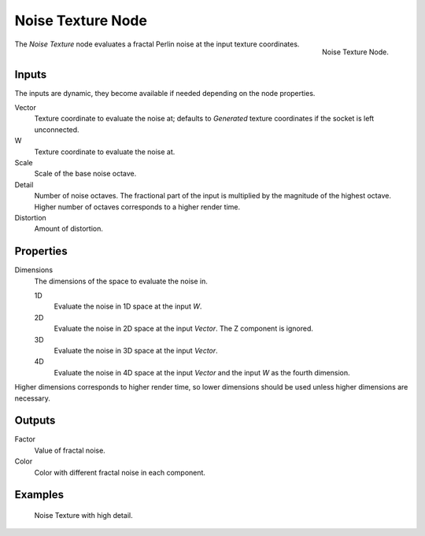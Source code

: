 .. _bpy.types.ShaderNodeTexNoise:

******************
Noise Texture Node
******************

.. figure:: /images/render_shader-nodes_textures_noise_node.png
   :align: right

   Noise Texture Node.

The *Noise Texture* node evaluates a fractal Perlin noise at the input texture coordinates.


Inputs
======

The inputs are dynamic, they become available if needed depending on the node properties.

Vector
   Texture coordinate to evaluate the noise at;
   defaults to *Generated* texture coordinates if the socket is left unconnected.
W
   Texture coordinate to evaluate the noise at.
Scale
   Scale of the base noise octave.
Detail
   Number of noise octaves.
   The fractional part of the input is multiplied by the magnitude of the highest octave.
   Higher number of octaves corresponds to a higher render time.
Distortion
   Amount of distortion.


Properties
==========

Dimensions
   The dimensions of the space to evaluate the noise in.

   1D
      Evaluate the noise in 1D space at the input *W*.
   2D
      Evaluate the noise in 2D space at the input *Vector*. The Z component is ignored.
   3D
      Evaluate the noise in 3D space at the input *Vector*.
   4D
      Evaluate the noise in 4D space at the input *Vector* and the input *W* as the fourth dimension.

Higher dimensions corresponds to higher render time, so lower dimensions should be used
unless higher dimensions are necessary.


Outputs
=======

Factor
   Value of fractal noise.
Color
   Color with different fractal noise in each component.


Examples
========

.. figure:: /images/render_shader-nodes_textures_noise_example.jpg

   Noise Texture with high detail.
